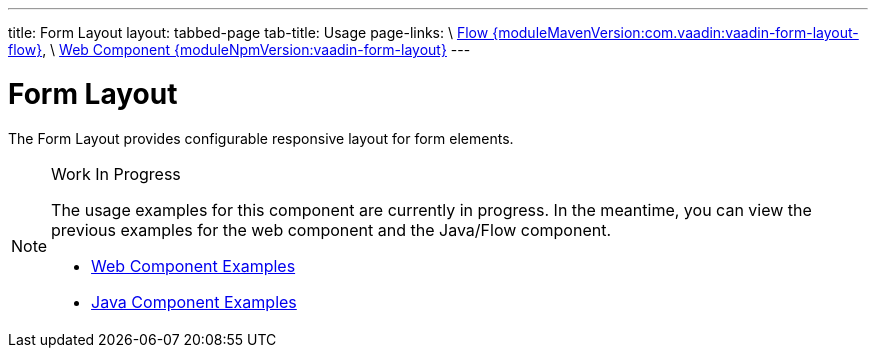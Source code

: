 ---
title: Form Layout
layout: tabbed-page
tab-title: Usage
page-links: \
https://github.com/vaadin/vaadin-flow-components/releases/tag/{moduleMavenVersion:com.vaadin:vaadin-form-layout-flow}\[Flow {moduleMavenVersion:com.vaadin:vaadin-form-layout-flow}], \
https://github.com/vaadin/vaadin-form-layout/releases/tag/v{moduleNpmVersion:vaadin-form-layout}\[Web Component {moduleNpmVersion:vaadin-form-layout}]
---

= Form Layout

// tag::description[]
The Form Layout provides configurable responsive layout for form elements.
// end::description[]

// [.example]
// --

// [source,typescript]
// ----
// include::../../../../frontend/demo/component/formlayout/form-layout-basic.ts[render,tags=snippet,indent=0,group=TypeScript]
// ----

// [source, java]
// ----
// include::../../../../src/main/java/com/vaadin/demo/component/formlayout/FormLayoutBasic.java[render,tags=snippet,indent=0,group=Java]
// ----

// --

.Work In Progress
[NOTE]
====
The usage examples for this component are currently in progress. In the meantime, you can view the previous examples for the web component and the Java/Flow component.

[.buttons]
- https://vaadin.com/components/vaadin-form-layout/html-examples[Web Component Examples]
- https://vaadin.com/components/vaadin-form-layout/java-examples[Java Component Examples]
====
